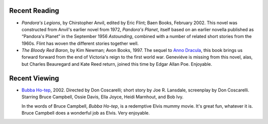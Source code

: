 .. title: Recend Reading and Viewing
.. slug: 2004-05-30
.. date: 2004-05-30 00:00:00 UTC-05:00
.. tags: old blog,recent reading,recent viewing
.. category: oldblog
.. link: 
.. description: 
.. type: text


Recent Reading
--------------


+ *Pandora's Legions*, by Chirstopher Anvil, edited by Eric Flint;
  Baen Books, February 2002.  This novel was constructed from Anvil's
  earlier novel from 1972, *Pandora's Planet*, itself based on an
  earlier novella published as “Pandora's Planet” in the September
  1956 *Astounding*, combined with a number of related short stories
  from the 1960s.  Flint has woven the different stories together well.
+ *The Bloody Red Baron*, by Kim Newman; Avon Books, 1997.  The sequel
  to `Anno Dracula <../../../log/2004/05/18.html#anno-dracula>`__,
  this book brings us forward forward from the end of Victoria's reign
  to the first world war.  Geneviéve is missing from this novel, alas,
  but Charles Beauregard and Kate Reed return, joined this time by Edgar
  Allan Poe.  Enjoyable.

Recent Viewing
--------------

* `Bubba Ho-tep <http://www.imdb.com/title/tt0281686/>`__, 2002.
  Directed by Don Coscarelli; short story by Joe R. Lansdale, screenplay
  by Don Coscarelli.  Starring Bruce Campbell, Ossie Davis, Ella Joyce,
  Heidi Marnhout, and Bob Ivy.

  In the words of Bruce Campbell, *Bubba Ho-tep*, is a redemptive Elvis
  mummy movie.  It's great fun, whatever it is.  Bruce Campbell does a
  wonderful job as Elvis.  Very enjoyable.
